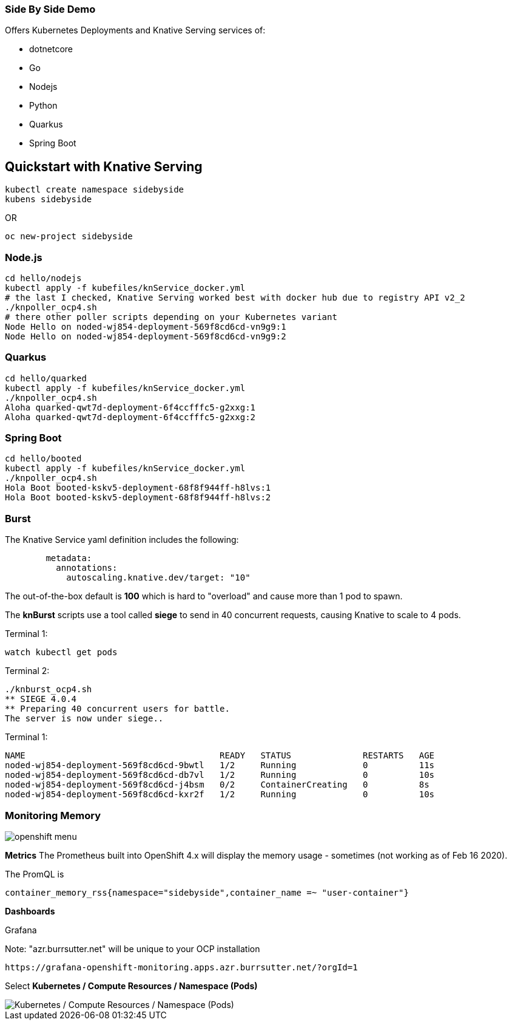 
=== Side By Side Demo

Offers Kubernetes Deployments and Knative Serving services of:

* dotnetcore

* Go

* Nodejs

* Python

* Quarkus

* Spring Boot

== Quickstart with Knative Serving

----
kubectl create namespace sidebyside
kubens sidebyside
----
OR
----
oc new-project sidebyside
----

=== Node.js
----
cd hello/nodejs
kubectl apply -f kubefiles/knService_docker.yml
# the last I checked, Knative Serving worked best with docker hub due to registry API v2_2 
./knpoller_ocp4.sh
# there other poller scripts depending on your Kubernetes variant
Node Hello on noded-wj854-deployment-569f8cd6cd-vn9g9:1
Node Hello on noded-wj854-deployment-569f8cd6cd-vn9g9:2
----

=== Quarkus
----
cd hello/quarked
kubectl apply -f kubefiles/knService_docker.yml
./knpoller_ocp4.sh
Aloha quarked-qwt7d-deployment-6f4ccfffc5-g2xxg:1
Aloha quarked-qwt7d-deployment-6f4ccfffc5-g2xxg:2
----

=== Spring Boot

----
cd hello/booted
kubectl apply -f kubefiles/knService_docker.yml
./knpoller_ocp4.sh
Hola Boot booted-kskv5-deployment-68f8f944ff-h8lvs:1
Hola Boot booted-kskv5-deployment-68f8f944ff-h8lvs:2
----

=== Burst

The Knative Service yaml definition includes the following:
----
        metadata:
          annotations:
            autoscaling.knative.dev/target: "10"
----

The out-of-the-box default is *100* which is hard to "overload" and cause more than 1 pod to spawn.

The *knBurst* scripts use a tool called *siege* to send in 40 concurrent requests, causing Knative to scale to 4 pods.

Terminal 1:
----
watch kubectl get pods
----

Terminal 2:
----
./knburst_ocp4.sh
** SIEGE 4.0.4
** Preparing 40 concurrent users for battle.
The server is now under siege..
----

Terminal 1:
----
NAME                                      READY   STATUS              RESTARTS   AGE
noded-wj854-deployment-569f8cd6cd-9bwtl   1/2     Running             0          11s
noded-wj854-deployment-569f8cd6cd-db7vl   1/2     Running             0          10s
noded-wj854-deployment-569f8cd6cd-j4bsm   0/2     ContainerCreating   0          8s
noded-wj854-deployment-569f8cd6cd-kxr2f   1/2     Running             0          10s
----

=== Monitoring Memory

image::images/openshift_menu.png[]

*Metrics*
The Prometheus built into OpenShift 4.x will display the memory usage - sometimes (not working as of Feb 16 2020).

The PromQL is
----
container_memory_rss{namespace="sidebyside",container_name =~ "user-container"}
----

*Dashboards*

Grafana

Note: "azr.burrsutter.net" will be unique to your OCP installation
----
https://grafana-openshift-monitoring.apps.azr.burrsutter.net/?orgId=1
----

Select *Kubernetes / Compute Resources / Namespace (Pods)*

image::images/grafana_memory.png[Kubernetes / Compute Resources / Namespace (Pods)]

